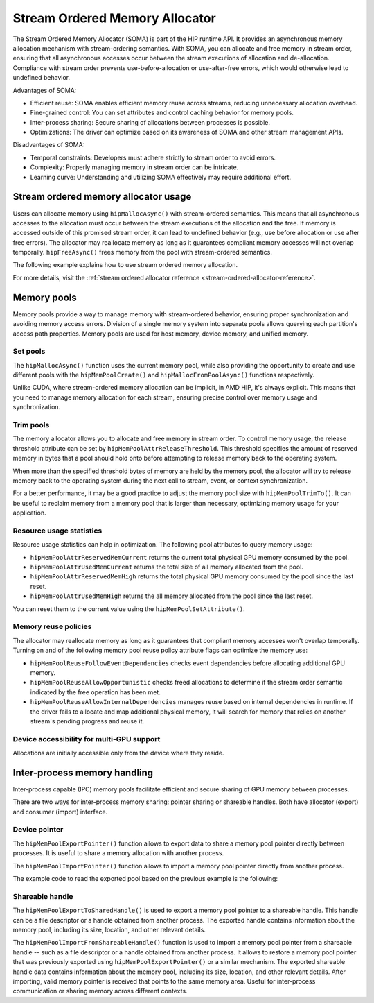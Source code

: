 .. meta::
  :description:
  :keywords: stream, memory allocation, SOMA, stream ordered memory allocator

*******************************************************************************
Stream Ordered Memory Allocator
*******************************************************************************

The Stream Ordered Memory Allocator (SOMA) is part of the HIP runtime API. It provides an asynchronous memory allocation mechanism with stream-ordering semantics. With SOMA, you can allocate and free memory in stream order, ensuring that all asynchronous accesses occur between the stream executions of allocation and de-allocation. Compliance with stream order prevents use-before-allocation or use-after-free errors, which would otherwise lead to undefined behavior.

Advantages of SOMA:

- Efficient reuse: SOMA enables efficient memory reuse across streams, reducing unnecessary allocation overhead.
- Fine-grained control: You can set attributes and control caching behavior for memory pools.
- Inter-process sharing: Secure sharing of allocations between processes is possible.
- Optimizations: The driver can optimize based on its awareness of SOMA and other stream management APIs.

Disadvantages of SOMA:

- Temporal constraints: Developers must adhere strictly to stream order to avoid errors.
- Complexity: Properly managing memory in stream order can be intricate.
- Learning curve: Understanding and utilizing SOMA effectively may require additional effort.

Stream ordered memory allocator usage
=====================================

Users can allocate memory using ``hipMallocAsync()`` with stream-ordered semantics. This means that all asynchronous accesses to the allocation must occur between the stream executions of the allocation and the free. If memory is accessed outside of this promised stream order, it can lead to undefined behavior (e.g., use before allocation or use after free errors). The allocator may reallocate memory as long as it guarantees compliant memory accesses will not overlap temporally. ``hipFreeAsync()`` frees memory from the pool with stream-ordered semantics.

The following example explains how to use stream ordered memory allocation.

.. tab-set::
  .. tab-item:: Stream Ordered Memory Allocation

    .. code-block:: cpp

      #include <iostream>
      #include <hip/hip_runtime.h>

      // Kernel to perform some computation on allocated memory.
      __global__ void myKernel(int* data, size_t numElements) {
          int tid = threadIdx.x + blockIdx.x * blockDim.x;
          if (tid < numElements) {
              data[tid] = tid * 2;
          }
      }

      int main() {
          // Initialize HIP.
          hipInit(0);

          // Stream 0.
          constexpr hipStream_t streamId = 0;

          // Allocate memory with stream ordered semantics.
          constexpr size_t numElements = 1024;
          int* devData;
          hipMallocAsync(&devData, numElements * sizeof(*devData), streamId);

          // Launch the kernel to perform computation.
          dim3 blockSize(256);
          dim3 gridSize((numElements + blockSize.x - 1) / blockSize.x);
          myKernel<<<gridSize, blockSize>>>(devData, numElements);

          // Free memory with stream ordered semantics.
          hipFreeAsync(devData, streamId);

          // Synchronize to ensure completion.
          hipDeviceSynchronize();

          return 0;
      }

  .. tab-item:: Ordinary Allocation

    .. code-block:: cpp

      #include <iostream>
      #include <hip/hip_runtime.h>

      // Kernel to perform some computation on allocated memory.
      __global__ void myKernel(int* data, size_t numElements) {
          int tid = threadIdx.x + blockIdx.x * blockDim.x;
          if (tid < numElements) {
              data[tid] = tid * 2;
          }
      }

      int main() {
          // Initialize HIP.
          hipInit(0);

          // Allocate memory.
          constexpr size_t numElements = 1024;
          int* devData;
          hipMalloc(&devData, numElements * sizeof(*devData));

          // Launch the kernel to perform computation.
          dim3 blockSize(256);
          dim3 gridSize((numElements + blockSize.x - 1) / blockSize.x);
          myKernel<<<gridSize, blockSize>>>(devData, numElements);

          // Free memory.
          hipFree(devData);

          // Synchronize to ensure completion.
          hipDeviceSynchronize();

          return 0;
      }

For more details, visit the :ref:`stream ordered allocator reference <stream-ordered-allocator-reference>`.

Memory pools
============

Memory pools provide a way to manage memory with stream-ordered behavior, ensuring proper synchronization and avoiding memory access errors. Division of a single memory system into separate pools allows querying each partition's access path properties. Memory pools are used for host memory, device memory, and unified memory.

Set pools
---------

The ``hipMallocAsync()`` function uses the current memory pool, while also providing the opportunity to create and use different pools with the ``hipMemPoolCreate()`` and ``hipMallocFromPoolAsync()`` functions respectively.

Unlike CUDA, where stream-ordered memory allocation can be implicit, in AMD HIP, it's always explicit. This means that you need to manage memory allocation for each stream, ensuring precise control over memory usage and synchronization.

.. code-block::cpp

    #include <hip/hip_runtime.h>

    // Kernel to perform some computation on allocated memory.
    __global__ void myKernel(int* data, size_t numElements) {
        int tid = threadIdx.x + blockIdx.x * blockDim.x;
        if (tid < numElements) {
            data[tid] = tid * 2;
        }
    }

    int main() {
        // Initialize HIP.
        hipInit(0);

        // Create a stream.
        hipStream_t stream;
        hipStreamCreate(&stream);

        // Allocate memory pool.
        hipDeviceptr_t pool;
        hipMalloc(&pool, 1024 * sizeof(int));

        // Allocate memory from the pool asynchronously.
        int* devData;
        hipMallocFromPoolAsync(&devData, 256 * sizeof(int), pool, stream);

        // Launch the kernel to perform computation.
        dim3 blockSize(256);
        dim3 gridSize(1);
        myKernel<<<gridSize, blockSize>>>(devData, 256);

        // Free the allocated memory.
        hipFreeAsync(devData, stream);

        // Destroy the stream and release the pool.
        hipStreamDestroy(stream);
        hipFree(pool);

        return 0;
    }

Trim pools
----------

The memory allocator allows you to allocate and free memory in stream order. To control memory usage, the release threshold attribute can be set by ``hipMemPoolAttrReleaseThreshold``. This threshold specifies the amount of reserved memory in bytes that a pool should hold onto before attempting to release memory back to the operating system.

.. code-block::cpp
    uint64_t threshold = UINT64_MAX;
    hipMemPoolSetAttribute(memPool, hipMemPoolAttrReleaseThreshold, &threshold);

When more than the specified threshold bytes of memory are held by the memory pool, the allocator will try to release memory back to the operating system during the next call to stream, event, or context synchronization.

For a better performance, it may be a good practice to adjust the memory pool size with ``hipMemPoolTrimTo()``. It can be useful to reclaim memory from a memory pool that is larger than necessary, optimizing memory usage for your application.

.. code-block::cpp

    #include <hip/hip_runtime.h>
    #include <iostream>

    int main() {
        hipMemPool_t memPool;
        hipDevice_t device = 0; // Specify the device index

        // Create a memory pool.
        hipMemPoolCreate(&memPool, 0, 0);

        // Allocate memory from the pool (e.g., 1 MB).
        size_t allocSize = 1 * 1024 * 1024;
        void* ptr;
        hipMalloc(&ptr, allocSize);

        // Free the allocated memory.
        hipFree(ptr);

        // Trim the memory pool to a specific size (e.g., 512 KB).
        size_t newSize = 512 * 1024;
        hipMemPoolTrimTo(memPool, newSize);

        // Clean up.
        hipMemPoolDestroy(memPool);

        std::cout << "Memory pool trimmed to " << newSize << " bytes." << std::endl;
        return 0;
    }


Resource usage statistics
-------------------------

Resource usage statistics can help in optimization. The following pool attributes to query memory usage:

- ``hipMemPoolAttrReservedMemCurrent`` returns the current total physical GPU memory consumed by the pool.
- ``hipMemPoolAttrUsedMemCurrent`` returns the total size of all memory allocated from the pool.
- ``hipMemPoolAttrReservedMemHigh`` returns the total physical GPU memory consumed by the pool since the last reset.
- ``hipMemPoolAttrUsedMemHigh`` returns the all memory allocated from the pool since the last reset.

You can reset them to the current value using the ``hipMemPoolSetAttribute()``.

.. code-block::cpp

    #include <hip/hip_runtime.h>

    // sample helper functions for getting the usage statistics in bulk
    struct usageStatistics {
        uint64_t reservedMemCurrent;
        uint64_t reservedMemHigh;
        uint64_t usedMemCurrent;
        uint64_t usedMemHigh;
    };

    void getUsageStatistics(hipMemoryPool_t memPool, struct usageStatistics *statistics)
    {
        hipMemPoolGetAttribute(memPool, hipMemPoolAttrReservedMemCurrent, &statistics->reservedMemCurrent);
        hipMemPoolGetAttribute(memPool, hipMemPoolAttrReservedMemHigh, &statistics->reservedMemHigh);
        hipMemPoolGetAttribute(memPool, hipMemPoolAttrUsedMemCurrent, &statistics->usedMemCurrent);
        hipMemPoolGetAttribute(memPool, hipMemPoolAttrUsedMemHigh, &statistics->usedMemHigh);
    }

    // resetting the watermarks will make them take on the current value.
    void resetStatistics(hipMemoryPool_t memPool)
    {
        uint64_t value = 0;
        hipMemPoolSetAttribute(memPool, hipMemPoolAttrReservedMemHigh, &value);
        hipMemPoolSetAttribute(memPool, hipMemPoolAttrUsedMemHigh, &value);
    }

Memory reuse policies
---------------------

The allocator may reallocate memory as long as it guarantees that compliant memory accesses won't overlap temporally. Turning on and of the following memory pool reuse policy attribute flags can optimize the memory use:

- ``hipMemPoolReuseFollowEventDependencies`` checks event dependencies before allocating additional GPU memory.
- ``hipMemPoolReuseAllowOpportunistic`` checks freed allocations to determine if the stream order semantic indicated by the free operation has been met.
- ``hipMemPoolReuseAllowInternalDependencies`` manages reuse based on internal dependencies in runtime. If the driver fails to allocate and map additional physical memory, it will search for memory that relies on another stream's pending progress and reuse it.

Device accessibility for multi-GPU support
------------------------------------------

Allocations are initially accessible only from the device where they reside.

Inter-process memory handling
=============================

Inter-process capable (IPC) memory pools facilitate efficient and secure sharing of GPU memory between processes.

There are two ways for inter-process memory sharing: pointer sharing or shareable handles. Both have allocator (export) and consumer (import) interface.

Device pointer
--------------

The ``hipMemPoolExportPointer()`` function allows to export data to share a memory pool pointer directly between processes. It is useful to share a memory allocation with another process.

.. code-block::cpp

    #include <iostream>
    #include <fstream>
    #include <hip/hip_runtime.h>

    int main() {
        // Allocate memory.
        void* devPtr;
        hipMalloc(&devPtr, sizeof(int));

        // Export the memory pool pointer.
        hipMemPoolPtrExportData exportData;
        hipError_t result = hipMemPoolExportPointer(&exportData, devPtr);
        if (result != hipSuccess) {
            std::cerr << "Error exporting memory pool pointer: " << hipGetErrorString(result) << std::endl;
            return 1;
        }

        // Create a named pipe (FIFO).
        const char* fifoPath = "/tmp/myfifo"; // Change this to a unique path.
        mkfifo(fifoPath, 0666);

        // Write the exported data to the named pipe.
        std::ofstream fifoStream(fifoPath, std::ios::out | std::ios::binary);
        fifoStream.write(reinterpret_cast<char*>(&exportData), sizeof(hipMemPoolPtrExportData));
        fifoStream.close();

        // Clean up.
        hipFree(devPtr);

        return 0;
    }

The ``hipMemPoolImportPointer()`` function allows to import a memory pool pointer directly from another process.

The example code to read the exported pool based on the previous example is the following:

.. code-block::cpp

    #include <iostream>
    #include <fstream>
    #include <hip/hip_runtime.h>

    int main() {

        // Assume you previously exported the memory pool pointer.
        // Now, let's simulate reading the exported data from a named pipe (FIFO).
        const char* fifoPath = "/tmp/myfifo"; // Change this to a unique path.
        std::ifstream fifoStream(fifoPath, std::ios::in | std::ios::binary);

        // Read the exported data.
        hipMemPoolPtrExportData importData;
        fifoStream.read(reinterpret_cast<char*>(&importData), sizeof(hipMemPoolPtrExportData));
        fifoStream.close();

        // Import the memory pool pointer.
        void* importedDevPtr;
        hipError_t result = hipMemPoolImportPointer(importData, &importedDevPtr);
        if (result != hipSuccess) {
            std::cerr << "Error imported memory pool pointer: " << hipGetErrorString(result) << std::endl;
            return 1;
        }

        // Now you can use the importedDevPtr for your computations.

        // Clean up (free the memory).
        hipFree(importedDevPtr);

        return 0;
    }

Shareable handle
----------------

The ``hipMemPoolExportToSharedHandle()`` is used to export a memory pool pointer to a shareable handle. This handle can be a file descriptor or a handle obtained from another process. The exported handle contains information about the memory pool, including its size, location, and other relevant details.

.. code-block::cpp

    #include <iostream>
    #include <fstream>
    #include <hip/hip_runtime.h>

    int main() {
        // Allocate memory.
        void* devPtr;
        hipMalloc(&devPtr, sizeof(int));

        // Export the memory pool pointer.
        hipMemPoolPtrExportData exportData;
        hipError_t result = hipMemPoolExportToShareableHandle(&exportData, devPtr);
        if (result != hipSuccess) {
            std::cerr << "Error exporting memory pool pointer: " << hipGetErrorString(result) << std::endl;
            return 1;
        }

        // Create a named pipe (FIFO).
        const char* fifoPath = "/tmp/myfifo"; // Change this to a unique path.
        mkfifo(fifoPath, 0666);

        // Write the exported data to the named pipe.
        std::ofstream fifoStream(fifoPath, std::ios::out | std::ios::binary);
        fifoStream.write(reinterpret_cast<char*>(&exportData), sizeof(hipMemPoolPtrExportData));
        fifoStream.close();

        // Clean up.
        hipFree(devPtr);

        return 0;
    }

The ``hipMemPoolImportFromShareableHandle()`` function is used to import a memory pool pointer from a shareable handle -- such as a file descriptor or a handle obtained from another process. It allows to restore a memory pool pointer that was previously exported using ``hipMemPoolExportPointer()`` or a similar mechanism. The exported shareable handle data contains information about the memory pool, including its size, location, and other relevant details. After importing, valid memory pointer is received that points to the same memory area. Useful for inter-process communication or sharing memory across different contexts.

.. code-block::cpp

    #include <iostream>
    #include <fstream>
    #include <hip/hip_runtime.h>

    int main() {
        // Assume you previously exported the memory pool pointer.
        // Now, let's simulate reading the exported data from a named pipe (FIFO).
        const char* fifoPath = "/tmp/myfifo"; // Change this to a unique path
        std::ifstream fifoStream(fifoPath, std::ios::in | std::ios::binary);

        // Read the exported data.
        hipMemPoolPtrExportData importData;
        fifoStream.read(reinterpret_cast<char*>(&importData), sizeof(hipMemPoolPtrExportData));
        fifoStream.close();

        // Import the memory pool pointer.
        void* importedDevPtr;
        hipError_t result = hipMemPoolImportFromShareableHandle(importData, &importedDevPtr);
        if (result != hipSuccess) {
            std::cerr << "Error importing memory pool pointer: " << hipGetErrorString(result) << std::endl;
            return 1;
        }

        // Now you can use the importedDevPtr for your computations.

        // Clean up (free the memory).
        hipFree(importedDevPtr);

        return 0;
    }
